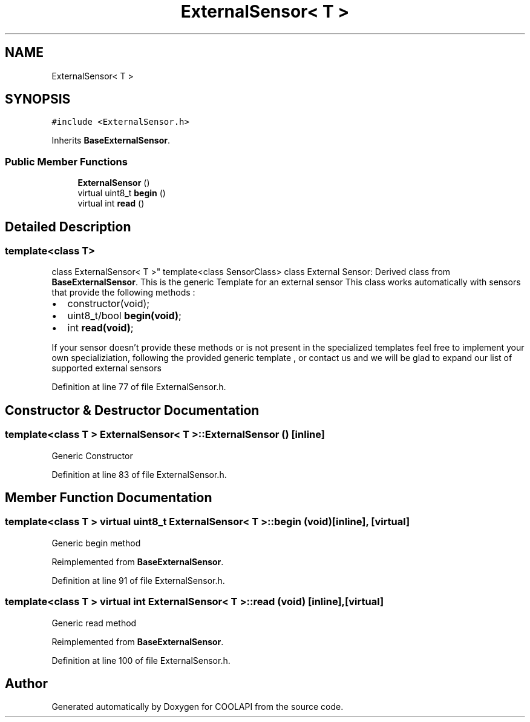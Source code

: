.TH "ExternalSensor< T >" 3 "Tue Jun 27 2017" "COOLAPI" \" -*- nroff -*-
.ad l
.nh
.SH NAME
ExternalSensor< T >
.SH SYNOPSIS
.br
.PP
.PP
\fC#include <ExternalSensor\&.h>\fP
.PP
Inherits \fBBaseExternalSensor\fP\&.
.SS "Public Member Functions"

.in +1c
.ti -1c
.RI "\fBExternalSensor\fP ()"
.br
.ti -1c
.RI "virtual uint8_t \fBbegin\fP ()"
.br
.ti -1c
.RI "virtual int \fBread\fP ()"
.br
.in -1c
.SH "Detailed Description"
.PP 

.SS "template<class T>
.br
class ExternalSensor< T >"
template<class SensorClass> class External Sensor: Derived class from \fBBaseExternalSensor\fP\&. This is the generic Template for an external sensor This class works automatically with sensors that provide the following methods :
.IP "\(bu" 2
constructor(void);
.IP "\(bu" 2
uint8_t/bool \fBbegin(void)\fP;
.IP "\(bu" 2
int \fBread(void)\fP;
.PP
.PP
If your sensor doesn't provide these methods or is not present in the specialized templates feel free to implement your own specializiation, following the provided generic template , or contact us and we will be glad to expand our list of supported external sensors 
.PP
Definition at line 77 of file ExternalSensor\&.h\&.
.SH "Constructor & Destructor Documentation"
.PP 
.SS "template<class T > \fBExternalSensor\fP< T >::\fBExternalSensor\fP ()\fC [inline]\fP"
Generic Constructor 
.PP
Definition at line 83 of file ExternalSensor\&.h\&.
.SH "Member Function Documentation"
.PP 
.SS "template<class T > virtual uint8_t \fBExternalSensor\fP< T >::begin (void)\fC [inline]\fP, \fC [virtual]\fP"
Generic begin method 
.PP
Reimplemented from \fBBaseExternalSensor\fP\&.
.PP
Definition at line 91 of file ExternalSensor\&.h\&.
.SS "template<class T > virtual int \fBExternalSensor\fP< T >::read (void)\fC [inline]\fP, \fC [virtual]\fP"
Generic read method 
.PP
Reimplemented from \fBBaseExternalSensor\fP\&.
.PP
Definition at line 100 of file ExternalSensor\&.h\&.

.SH "Author"
.PP 
Generated automatically by Doxygen for COOLAPI from the source code\&.
